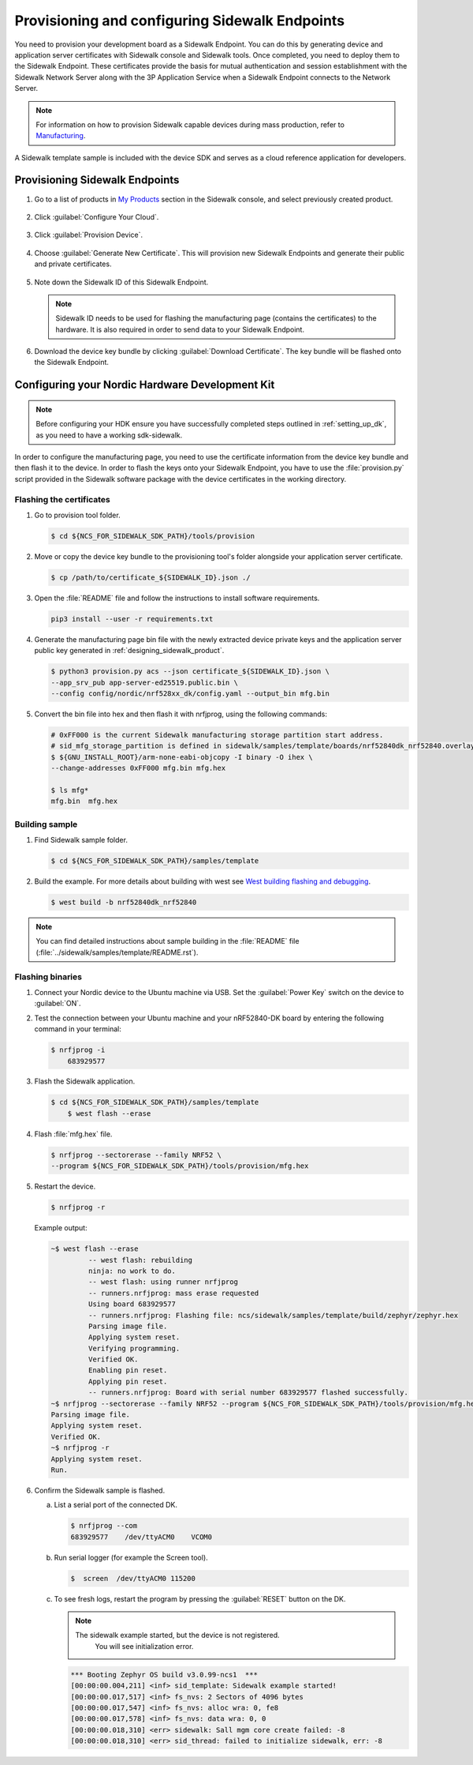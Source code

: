 .. _endpoints_config_and_provisioning:

Provisioning and configuring Sidewalk Endpoints
###############################################

You need to provision your development board as a Sidewalk Endpoint.
You can do this by generating device and application server certificates with Sidewalk console and Sidewalk tools.
Once completed, you need to deploy them to the Sidewalk Endpoint.
These certificates provide the basis for mutual authentication and session establishment with the Sidewalk Network Server along with the 3P Application Service when a Sidewalk Endpoint connects to the Network Server.

.. note::
    For information on how to provision Sidewalk capable devices during mass production, refer to `Manufacturing`_.

A Sidewalk template sample is included with the device SDK and serves as a cloud reference application for developers.

.. _endpoints_config_provisioning:

Provisioning Sidewalk Endpoints
*******************************

#. Go to a list of products in `My Products`_ section in the Sidewalk console, and select previously created product.

   .. figure:: images/Step5-ProductList.jpg

#. Click :guilabel:`Configure Your Cloud`.

   .. figure:: images/Step5-ConfigureCloud.jpg

#. Click :guilabel:`Provision Device`.

   .. figure:: images/Step5-ProvisionButton.jpg

#. Choose :guilabel:`Generate New Certificate`.
   This will provision new Sidewalk Endpoints and generate their public and private certificates.

   .. figure:: images/Step5-GenNewCertButton.jpg

#. Note down the Sidewalk ID of this Sidewalk Endpoint.

   .. note::
    Sidewalk ID needs to be used for flashing the manufacturing page (contains the certificates) to the hardware.
    It is also required in order to send data to your Sidewalk Endpoint.

   .. figure:: images/Step5-SidewalkID.jpg

#. Download the device key bundle by clicking :guilabel:`Download Certificate`.
   The key bundle will be flashed onto the Sidewalk Endpoint.

   .. figure:: images/Step5-DownloadCerts.jpg

.. _endpoints_config_hdk:

Configuring your Nordic Hardware Development Kit
************************************************

.. note::
   Before configuring your HDK ensure you have successfully completed steps outlined in :ref:`setting_up_dk`, as you need to have a working sdk-sidewalk.

In order to configure the manufacturing page, you need to use the certificate information from the device key bundle and then flash it to the device.
In order to flash the keys onto your Sidewalk Endpoint, you have to use the :file:`provision.py` script provided in the Sidewalk software package with the device certificates in the working directory.

.. _endpoints_config_flashing_certs:

Flashing the certificates
=========================

#. Go to provision tool folder.

   .. code-block:: console

       $ cd ${NCS_FOR_SIDEWALK_SDK_PATH}/tools/provision

#. Move or copy the device key bundle to the provisioning tool's folder alongside your application server certificate.

   .. code-block:: console

          $ cp /path/to/certificate_${SIDEWALK_ID}.json ./

#. Open the :file:`README` file and follow the instructions to install software requirements.

   .. code-block:: console

       pip3 install --user -r requirements.txt

#. Generate the manufacturing page bin file with the newly extracted device private keys and the application server public key generated in :ref:`designing_sidewalk_product`.

   .. code-block:: console

       $ python3 provision.py acs --json certificate_${SIDEWALK_ID}.json \
       --app_srv_pub app-server-ed25519.public.bin \
       --config config/nordic/nrf528xx_dk/config.yaml --output_bin mfg.bin

#. Convert the bin file into hex and then flash it with nrfjprog, using the following commands:

   .. code-block:: console

       # 0xFF000 is the current Sidewalk manufacturing storage partition start address.
       # sid_mfg_storage_partition is defined in sidewalk/samples/template/boards/nrf52840dk_nrf52840.overlay
       $ ${GNU_INSTALL_ROOT}/arm-none-eabi-objcopy -I binary -O ihex \
       --change-addresses 0xFF000 mfg.bin mfg.hex

       $ ls mfg*
       mfg.bin  mfg.hex

.. _endpoints_config_building_sample:

Building sample
===============

#. Find Sidewalk sample folder.

   .. code-block:: console

       $ cd ${NCS_FOR_SIDEWALK_SDK_PATH}/samples/template

#. Build the example.
   For more details about building with west see `West building flashing and debugging`_.

   .. code-block:: console

       $ west build -b nrf52840dk_nrf52840

.. note::
    You can find detailed instructions about sample building in the :file:`README` file (:file:`../sidewalk/samples/template/README.rst`).

.. _endpoints_config_flashing_binaries:

Flashing binaries
=================

#. Connect your Nordic device to the Ubuntu machine via USB.
   Set the :guilabel:`Power Key` switch on the device to :guilabel:`ON`.

#. Test the connection between your Ubuntu machine and your nRF52840-DK board by entering the following command in your terminal:

   .. code-block:: console

       $ nrfjprog -i
	   683929577

#. Flash the Sidewalk application.

   .. code-block:: console

       $ cd ${NCS_FOR_SIDEWALK_SDK_PATH}/samples/template
	   $ west flash --erase

#. Flash :file:`mfg.hex` file.

   .. code-block:: console

       $ nrfjprog --sectorerase --family NRF52 \
       --program ${NCS_FOR_SIDEWALK_SDK_PATH}/tools/provision/mfg.hex

#. Restart the device.

   .. code-block:: console

       $ nrfjprog -r

   Example output:

   .. code-block:: console

       ~$ west flash --erase
		-- west flash: rebuilding
		ninja: no work to do.
		-- west flash: using runner nrfjprog
		-- runners.nrfjprog: mass erase requested
		Using board 683929577
		-- runners.nrfjprog: Flashing file: ncs/sidewalk/samples/template/build/zephyr/zephyr.hex
		Parsing image file.
		Applying system reset.
		Verifying programming.
		Verified OK.
		Enabling pin reset.
		Applying pin reset.
		-- runners.nrfjprog: Board with serial number 683929577 flashed successfully.
       ~$ nrfjprog --sectorerase --family NRF52 --program ${NCS_FOR_SIDEWALK_SDK_PATH}/tools/provision/mfg.hex
       Parsing image file.
       Applying system reset.
       Verified OK.
       ~$ nrfjprog -r
       Applying system reset.
       Run.

#. Confirm the Sidewalk sample is flashed.

   a. List a serial port of the connected DK.

      .. code-block:: console

          $ nrfjprog --com
          683929577    /dev/ttyACM0    VCOM0

   #. Run serial logger (for example the Screen tool).

      .. code-block:: console

        $  screen  /dev/ttyACM0 115200

   #. To see fresh logs, restart the program by pressing the :guilabel:`RESET` button on the DK.

      .. note::

       The sidewalk example started, but the device is not registered.
	    You will see initialization error.

      .. code-block:: console

         *** Booting Zephyr OS build v3.0.99-ncs1  ***
         [00:00:00.004,211] <inf> sid_template: Sidewalk example started!
         [00:00:00.017,517] <inf> fs_nvs: 2 Sectors of 4096 bytes
         [00:00:00.017,547] <inf> fs_nvs: alloc wra: 0, fe8
         [00:00:00.017,578] <inf> fs_nvs: data wra: 0, 0
         [00:00:00.018,310] <err> sidewalk: Sall mgm core create failed: -8
         [00:00:00.018,310] <err> sid_thread: failed to initialize sidewalk, err: -8


.. _Manufacturing: https://developer.amazon.com/acs-devices/console/sidewalk/docs/group__manufacturing.html
.. _My Products: https://developer.amazon.com/acs-devices/console/sidewalk/products
.. _West building flashing and debugging: https://developer.nordicsemi.com/nRF_Connect_SDK/doc/latest/zephyr/develop/west/build-flash-debug.html
